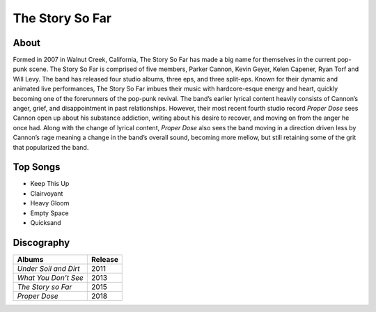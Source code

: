 The Story So Far
================

.. image:: tssf.jpg
	:width: 50%

.. _image source: https://www.flickr.com/photos/holdfastnow/8664087329/in/album-72157633408238829/

About
-----

Formed in 2007 in Walnut Creek, California, The Story So Far has made a big name for themselves in the current pop-punk scene. The Story So Far is comprised of five members, Parker Cannon, Kevin Geyer, Kelen Capener, Ryan Torf and Will Levy. The band has released four studio albums, three eps, and three split-eps. Known for their dynamic and animated live performances, The Story So Far imbues their music with hardcore-esque energy and heart, quickly becoming one of the forerunners of the pop-punk revival. The band’s earlier lyrical content heavily consists of Cannon’s anger, grief, and disappointment in past relationships. However, their most recent fourth studio record *Proper Dose* sees Cannon open up about his substance addiction, writing about his desire to recover, and moving on from the anger he once had. Along with the change of lyrical content, *Proper Dose* also sees the band moving in a direction driven less by Cannon’s rage meaning a change in the band’s overall sound, becoming more mellow, but still retaining some of the grit that popularized the band.

Top Songs
---------

* Keep This Up
* Clairvoyant
* Heavy Gloom
* Empty Space
* Quicksand

Discography
-----------

=============================================== ===============================================
Albums                                                             Release
=============================================== ===============================================
*Under Soil and Dirt*                                                2011
*What You Don't See*                                                 2013
*The Story so Far*                                                   2015
*Proper Dose*                                                        2018
=============================================== ===============================================
